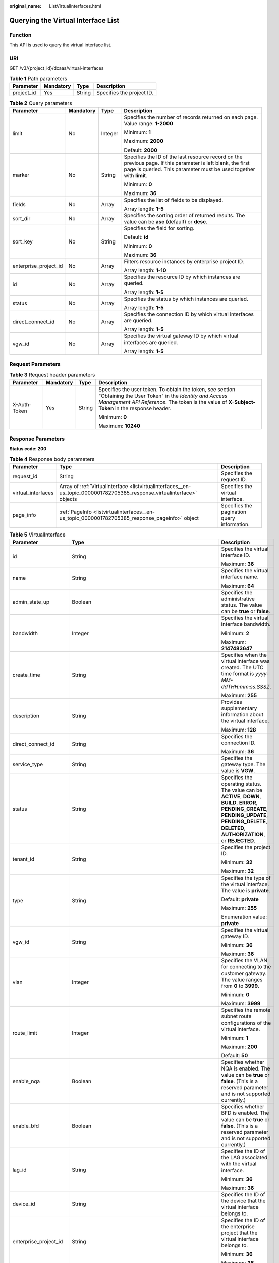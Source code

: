 :original_name: ListVirtualInterfaces.html

.. _ListVirtualInterfaces:

Querying the Virtual Interface List
===================================

Function
--------

This API is used to query the virtual interface list.

URI
---

GET /v3/{project_id}/dcaas/virtual-interfaces

.. table:: **Table 1** Path parameters

   ========== ========= ====== =========================
   Parameter  Mandatory Type   Description
   ========== ========= ====== =========================
   project_id Yes       String Specifies the project ID.
   ========== ========= ====== =========================

.. table:: **Table 2** Query parameters

   +-----------------------+-----------------+-----------------+-------------------------------------------------------------------------------------------------------------------------------------------------------------------------------------+
   | Parameter             | Mandatory       | Type            | Description                                                                                                                                                                         |
   +=======================+=================+=================+=====================================================================================================================================================================================+
   | limit                 | No              | Integer         | Specifies the number of records returned on each page. Value range: **1-2000**                                                                                                      |
   |                       |                 |                 |                                                                                                                                                                                     |
   |                       |                 |                 | Minimum: **1**                                                                                                                                                                      |
   |                       |                 |                 |                                                                                                                                                                                     |
   |                       |                 |                 | Maximum: **2000**                                                                                                                                                                   |
   |                       |                 |                 |                                                                                                                                                                                     |
   |                       |                 |                 | Default: **2000**                                                                                                                                                                   |
   +-----------------------+-----------------+-----------------+-------------------------------------------------------------------------------------------------------------------------------------------------------------------------------------+
   | marker                | No              | String          | Specifies the ID of the last resource record on the previous page. If this parameter is left blank, the first page is queried. This parameter must be used together with **limit**. |
   |                       |                 |                 |                                                                                                                                                                                     |
   |                       |                 |                 | Minimum: **0**                                                                                                                                                                      |
   |                       |                 |                 |                                                                                                                                                                                     |
   |                       |                 |                 | Maximum: **36**                                                                                                                                                                     |
   +-----------------------+-----------------+-----------------+-------------------------------------------------------------------------------------------------------------------------------------------------------------------------------------+
   | fields                | No              | Array           | Specifies the list of fields to be displayed.                                                                                                                                       |
   |                       |                 |                 |                                                                                                                                                                                     |
   |                       |                 |                 | Array length: **1-5**                                                                                                                                                               |
   +-----------------------+-----------------+-----------------+-------------------------------------------------------------------------------------------------------------------------------------------------------------------------------------+
   | sort_dir              | No              | Array           | Specifies the sorting order of returned results. The value can be **asc** (default) or **desc**.                                                                                    |
   +-----------------------+-----------------+-----------------+-------------------------------------------------------------------------------------------------------------------------------------------------------------------------------------+
   | sort_key              | No              | String          | Specifies the field for sorting.                                                                                                                                                    |
   |                       |                 |                 |                                                                                                                                                                                     |
   |                       |                 |                 | Default: **id**                                                                                                                                                                     |
   |                       |                 |                 |                                                                                                                                                                                     |
   |                       |                 |                 | Minimum: **0**                                                                                                                                                                      |
   |                       |                 |                 |                                                                                                                                                                                     |
   |                       |                 |                 | Maximum: **36**                                                                                                                                                                     |
   +-----------------------+-----------------+-----------------+-------------------------------------------------------------------------------------------------------------------------------------------------------------------------------------+
   | enterprise_project_id | No              | Array           | Filters resource instances by enterprise project ID.                                                                                                                                |
   |                       |                 |                 |                                                                                                                                                                                     |
   |                       |                 |                 | Array length: **1-10**                                                                                                                                                              |
   +-----------------------+-----------------+-----------------+-------------------------------------------------------------------------------------------------------------------------------------------------------------------------------------+
   | id                    | No              | Array           | Specifies the resource ID by which instances are queried.                                                                                                                           |
   |                       |                 |                 |                                                                                                                                                                                     |
   |                       |                 |                 | Array length: **1-5**                                                                                                                                                               |
   +-----------------------+-----------------+-----------------+-------------------------------------------------------------------------------------------------------------------------------------------------------------------------------------+
   | status                | No              | Array           | Specifies the status by which instances are queried.                                                                                                                                |
   |                       |                 |                 |                                                                                                                                                                                     |
   |                       |                 |                 | Array length: **1-5**                                                                                                                                                               |
   +-----------------------+-----------------+-----------------+-------------------------------------------------------------------------------------------------------------------------------------------------------------------------------------+
   | direct_connect_id     | No              | Array           | Specifies the connection ID by which virtual interfaces are queried.                                                                                                                |
   |                       |                 |                 |                                                                                                                                                                                     |
   |                       |                 |                 | Array length: **1-5**                                                                                                                                                               |
   +-----------------------+-----------------+-----------------+-------------------------------------------------------------------------------------------------------------------------------------------------------------------------------------+
   | vgw_id                | No              | Array           | Specifies the virtual gateway ID by which virtual interfaces are queried.                                                                                                           |
   |                       |                 |                 |                                                                                                                                                                                     |
   |                       |                 |                 | Array length: **1-5**                                                                                                                                                               |
   +-----------------------+-----------------+-----------------+-------------------------------------------------------------------------------------------------------------------------------------------------------------------------------------+

Request Parameters
------------------

.. table:: **Table 3** Request header parameters

   +-----------------+-----------------+-----------------+--------------------------------------------------------------------------------------------------------------------------------------------------------------------------------------------------------------------+
   | Parameter       | Mandatory       | Type            | Description                                                                                                                                                                                                        |
   +=================+=================+=================+====================================================================================================================================================================================================================+
   | X-Auth-Token    | Yes             | String          | Specifies the user token. To obtain the token, see section "Obtaining the User Token" in the *Identity and Access Management API Reference*. The token is the value of **X-Subject-Token** in the response header. |
   |                 |                 |                 |                                                                                                                                                                                                                    |
   |                 |                 |                 | Minimum: **0**                                                                                                                                                                                                     |
   |                 |                 |                 |                                                                                                                                                                                                                    |
   |                 |                 |                 | Maximum: **10240**                                                                                                                                                                                                 |
   +-----------------+-----------------+-----------------+--------------------------------------------------------------------------------------------------------------------------------------------------------------------------------------------------------------------+

Response Parameters
-------------------

**Status code: 200**

.. table:: **Table 4** Response body parameters

   +--------------------+--------------------------------------------------------------------------------------------------------------------------+---------------------------------------------+
   | Parameter          | Type                                                                                                                     | Description                                 |
   +====================+==========================================================================================================================+=============================================+
   | request_id         | String                                                                                                                   | Specifies the request ID.                   |
   +--------------------+--------------------------------------------------------------------------------------------------------------------------+---------------------------------------------+
   | virtual_interfaces | Array of :ref:`VirtualInterface <listvirtualinterfaces__en-us_topic_0000001782705385_response_virtualinterface>` objects | Specifies the virtual interface.            |
   +--------------------+--------------------------------------------------------------------------------------------------------------------------+---------------------------------------------+
   | page_info          | :ref:`PageInfo <listvirtualinterfaces__en-us_topic_0000001782705385_response_pageinfo>` object                           | Specifies the pagination query information. |
   +--------------------+--------------------------------------------------------------------------------------------------------------------------+---------------------------------------------+

.. _listvirtualinterfaces__en-us_topic_0000001782705385_response_virtualinterface:

.. table:: **Table 5** VirtualInterface

   +-----------------------+--------------------------------------------------------------------------------------------------------------------+-------------------------------------------------------------------------------------------------------------------------------------------------------------------------------------------------------------------------------------------------------------------------------------------------------------------------------------------------------------------------------------------------------------------------------------------------+
   | Parameter             | Type                                                                                                               | Description                                                                                                                                                                                                                                                                                                                                                                                                                                     |
   +=======================+====================================================================================================================+=================================================================================================================================================================================================================================================================================================================================================================================================================================================+
   | id                    | String                                                                                                             | Specifies the virtual interface ID.                                                                                                                                                                                                                                                                                                                                                                                                             |
   |                       |                                                                                                                    |                                                                                                                                                                                                                                                                                                                                                                                                                                                 |
   |                       |                                                                                                                    | Maximum: **36**                                                                                                                                                                                                                                                                                                                                                                                                                                 |
   +-----------------------+--------------------------------------------------------------------------------------------------------------------+-------------------------------------------------------------------------------------------------------------------------------------------------------------------------------------------------------------------------------------------------------------------------------------------------------------------------------------------------------------------------------------------------------------------------------------------------+
   | name                  | String                                                                                                             | Specifies the virtual interface name.                                                                                                                                                                                                                                                                                                                                                                                                           |
   |                       |                                                                                                                    |                                                                                                                                                                                                                                                                                                                                                                                                                                                 |
   |                       |                                                                                                                    | Maximum: **64**                                                                                                                                                                                                                                                                                                                                                                                                                                 |
   +-----------------------+--------------------------------------------------------------------------------------------------------------------+-------------------------------------------------------------------------------------------------------------------------------------------------------------------------------------------------------------------------------------------------------------------------------------------------------------------------------------------------------------------------------------------------------------------------------------------------+
   | admin_state_up        | Boolean                                                                                                            | Specifies the administrative status. The value can be **true** or **false**.                                                                                                                                                                                                                                                                                                                                                                    |
   +-----------------------+--------------------------------------------------------------------------------------------------------------------+-------------------------------------------------------------------------------------------------------------------------------------------------------------------------------------------------------------------------------------------------------------------------------------------------------------------------------------------------------------------------------------------------------------------------------------------------+
   | bandwidth             | Integer                                                                                                            | Specifies the virtual interface bandwidth.                                                                                                                                                                                                                                                                                                                                                                                                      |
   |                       |                                                                                                                    |                                                                                                                                                                                                                                                                                                                                                                                                                                                 |
   |                       |                                                                                                                    | Minimum: **2**                                                                                                                                                                                                                                                                                                                                                                                                                                  |
   |                       |                                                                                                                    |                                                                                                                                                                                                                                                                                                                                                                                                                                                 |
   |                       |                                                                                                                    | Maximum: **2147483647**                                                                                                                                                                                                                                                                                                                                                                                                                         |
   +-----------------------+--------------------------------------------------------------------------------------------------------------------+-------------------------------------------------------------------------------------------------------------------------------------------------------------------------------------------------------------------------------------------------------------------------------------------------------------------------------------------------------------------------------------------------------------------------------------------------+
   | create_time           | String                                                                                                             | Specifies when the virtual interface was created. The UTC time format is *yyyy-MM-ddTHH:mm:ss.SSSZ*.                                                                                                                                                                                                                                                                                                                                            |
   |                       |                                                                                                                    |                                                                                                                                                                                                                                                                                                                                                                                                                                                 |
   |                       |                                                                                                                    | Maximum: **255**                                                                                                                                                                                                                                                                                                                                                                                                                                |
   +-----------------------+--------------------------------------------------------------------------------------------------------------------+-------------------------------------------------------------------------------------------------------------------------------------------------------------------------------------------------------------------------------------------------------------------------------------------------------------------------------------------------------------------------------------------------------------------------------------------------+
   | description           | String                                                                                                             | Provides supplementary information about the virtual interface.                                                                                                                                                                                                                                                                                                                                                                                 |
   |                       |                                                                                                                    |                                                                                                                                                                                                                                                                                                                                                                                                                                                 |
   |                       |                                                                                                                    | Maximum: **128**                                                                                                                                                                                                                                                                                                                                                                                                                                |
   +-----------------------+--------------------------------------------------------------------------------------------------------------------+-------------------------------------------------------------------------------------------------------------------------------------------------------------------------------------------------------------------------------------------------------------------------------------------------------------------------------------------------------------------------------------------------------------------------------------------------+
   | direct_connect_id     | String                                                                                                             | Specifies the connection ID.                                                                                                                                                                                                                                                                                                                                                                                                                    |
   |                       |                                                                                                                    |                                                                                                                                                                                                                                                                                                                                                                                                                                                 |
   |                       |                                                                                                                    | Maximum: **36**                                                                                                                                                                                                                                                                                                                                                                                                                                 |
   +-----------------------+--------------------------------------------------------------------------------------------------------------------+-------------------------------------------------------------------------------------------------------------------------------------------------------------------------------------------------------------------------------------------------------------------------------------------------------------------------------------------------------------------------------------------------------------------------------------------------+
   | service_type          | String                                                                                                             | Specifies the gateway type. The value is **VGW**.                                                                                                                                                                                                                                                                                                                                                                                               |
   +-----------------------+--------------------------------------------------------------------------------------------------------------------+-------------------------------------------------------------------------------------------------------------------------------------------------------------------------------------------------------------------------------------------------------------------------------------------------------------------------------------------------------------------------------------------------------------------------------------------------+
   | status                | String                                                                                                             | Specifies the operating status. The value can be **ACTIVE**, **DOWN**, **BUILD**, **ERROR**, **PENDING_CREATE**, **PENDING_UPDATE**, **PENDING_DELETE**, **DELETED**, **AUTHORIZATION**, or **REJECTED**.                                                                                                                                                                                                                                       |
   +-----------------------+--------------------------------------------------------------------------------------------------------------------+-------------------------------------------------------------------------------------------------------------------------------------------------------------------------------------------------------------------------------------------------------------------------------------------------------------------------------------------------------------------------------------------------------------------------------------------------+
   | tenant_id             | String                                                                                                             | Specifies the project ID.                                                                                                                                                                                                                                                                                                                                                                                                                       |
   |                       |                                                                                                                    |                                                                                                                                                                                                                                                                                                                                                                                                                                                 |
   |                       |                                                                                                                    | Minimum: **32**                                                                                                                                                                                                                                                                                                                                                                                                                                 |
   |                       |                                                                                                                    |                                                                                                                                                                                                                                                                                                                                                                                                                                                 |
   |                       |                                                                                                                    | Maximum: **32**                                                                                                                                                                                                                                                                                                                                                                                                                                 |
   +-----------------------+--------------------------------------------------------------------------------------------------------------------+-------------------------------------------------------------------------------------------------------------------------------------------------------------------------------------------------------------------------------------------------------------------------------------------------------------------------------------------------------------------------------------------------------------------------------------------------+
   | type                  | String                                                                                                             | Specifies the type of the virtual interface. The value is **private**.                                                                                                                                                                                                                                                                                                                                                                          |
   |                       |                                                                                                                    |                                                                                                                                                                                                                                                                                                                                                                                                                                                 |
   |                       |                                                                                                                    | Default: **private**                                                                                                                                                                                                                                                                                                                                                                                                                            |
   |                       |                                                                                                                    |                                                                                                                                                                                                                                                                                                                                                                                                                                                 |
   |                       |                                                                                                                    | Maximum: **255**                                                                                                                                                                                                                                                                                                                                                                                                                                |
   |                       |                                                                                                                    |                                                                                                                                                                                                                                                                                                                                                                                                                                                 |
   |                       |                                                                                                                    | Enumeration value: **private**                                                                                                                                                                                                                                                                                                                                                                                                                  |
   +-----------------------+--------------------------------------------------------------------------------------------------------------------+-------------------------------------------------------------------------------------------------------------------------------------------------------------------------------------------------------------------------------------------------------------------------------------------------------------------------------------------------------------------------------------------------------------------------------------------------+
   | vgw_id                | String                                                                                                             | Specifies the virtual gateway ID.                                                                                                                                                                                                                                                                                                                                                                                                               |
   |                       |                                                                                                                    |                                                                                                                                                                                                                                                                                                                                                                                                                                                 |
   |                       |                                                                                                                    | Minimum: **36**                                                                                                                                                                                                                                                                                                                                                                                                                                 |
   |                       |                                                                                                                    |                                                                                                                                                                                                                                                                                                                                                                                                                                                 |
   |                       |                                                                                                                    | Maximum: **36**                                                                                                                                                                                                                                                                                                                                                                                                                                 |
   +-----------------------+--------------------------------------------------------------------------------------------------------------------+-------------------------------------------------------------------------------------------------------------------------------------------------------------------------------------------------------------------------------------------------------------------------------------------------------------------------------------------------------------------------------------------------------------------------------------------------+
   | vlan                  | Integer                                                                                                            | Specifies the VLAN for connecting to the customer gateway. The value ranges from **0** to **3999**.                                                                                                                                                                                                                                                                                                                                             |
   |                       |                                                                                                                    |                                                                                                                                                                                                                                                                                                                                                                                                                                                 |
   |                       |                                                                                                                    | Minimum: **0**                                                                                                                                                                                                                                                                                                                                                                                                                                  |
   |                       |                                                                                                                    |                                                                                                                                                                                                                                                                                                                                                                                                                                                 |
   |                       |                                                                                                                    | Maximum: **3999**                                                                                                                                                                                                                                                                                                                                                                                                                               |
   +-----------------------+--------------------------------------------------------------------------------------------------------------------+-------------------------------------------------------------------------------------------------------------------------------------------------------------------------------------------------------------------------------------------------------------------------------------------------------------------------------------------------------------------------------------------------------------------------------------------------+
   | route_limit           | Integer                                                                                                            | Specifies the remote subnet route configurations of the virtual interface.                                                                                                                                                                                                                                                                                                                                                                      |
   |                       |                                                                                                                    |                                                                                                                                                                                                                                                                                                                                                                                                                                                 |
   |                       |                                                                                                                    | Minimum: **1**                                                                                                                                                                                                                                                                                                                                                                                                                                  |
   |                       |                                                                                                                    |                                                                                                                                                                                                                                                                                                                                                                                                                                                 |
   |                       |                                                                                                                    | Maximum: **200**                                                                                                                                                                                                                                                                                                                                                                                                                                |
   |                       |                                                                                                                    |                                                                                                                                                                                                                                                                                                                                                                                                                                                 |
   |                       |                                                                                                                    | Default: **50**                                                                                                                                                                                                                                                                                                                                                                                                                                 |
   +-----------------------+--------------------------------------------------------------------------------------------------------------------+-------------------------------------------------------------------------------------------------------------------------------------------------------------------------------------------------------------------------------------------------------------------------------------------------------------------------------------------------------------------------------------------------------------------------------------------------+
   | enable_nqa            | Boolean                                                                                                            | Specifies whether NQA is enabled. The value can be **true** or **false**. (This is a reserved parameter and is not supported currently.)                                                                                                                                                                                                                                                                                                        |
   +-----------------------+--------------------------------------------------------------------------------------------------------------------+-------------------------------------------------------------------------------------------------------------------------------------------------------------------------------------------------------------------------------------------------------------------------------------------------------------------------------------------------------------------------------------------------------------------------------------------------+
   | enable_bfd            | Boolean                                                                                                            | Specifies whether BFD is enabled. The value can be **true** or **false**. (This is a reserved parameter and is not supported currently.)                                                                                                                                                                                                                                                                                                        |
   +-----------------------+--------------------------------------------------------------------------------------------------------------------+-------------------------------------------------------------------------------------------------------------------------------------------------------------------------------------------------------------------------------------------------------------------------------------------------------------------------------------------------------------------------------------------------------------------------------------------------+
   | lag_id                | String                                                                                                             | Specifies the ID of the LAG associated with the virtual interface.                                                                                                                                                                                                                                                                                                                                                                              |
   |                       |                                                                                                                    |                                                                                                                                                                                                                                                                                                                                                                                                                                                 |
   |                       |                                                                                                                    | Minimum: **36**                                                                                                                                                                                                                                                                                                                                                                                                                                 |
   |                       |                                                                                                                    |                                                                                                                                                                                                                                                                                                                                                                                                                                                 |
   |                       |                                                                                                                    | Maximum: **36**                                                                                                                                                                                                                                                                                                                                                                                                                                 |
   +-----------------------+--------------------------------------------------------------------------------------------------------------------+-------------------------------------------------------------------------------------------------------------------------------------------------------------------------------------------------------------------------------------------------------------------------------------------------------------------------------------------------------------------------------------------------------------------------------------------------+
   | device_id             | String                                                                                                             | Specifies the ID of the device that the virtual interface belongs to.                                                                                                                                                                                                                                                                                                                                                                           |
   +-----------------------+--------------------------------------------------------------------------------------------------------------------+-------------------------------------------------------------------------------------------------------------------------------------------------------------------------------------------------------------------------------------------------------------------------------------------------------------------------------------------------------------------------------------------------------------------------------------------------+
   | enterprise_project_id | String                                                                                                             | Specifies the ID of the enterprise project that the virtual interface belongs to.                                                                                                                                                                                                                                                                                                                                                               |
   |                       |                                                                                                                    |                                                                                                                                                                                                                                                                                                                                                                                                                                                 |
   |                       |                                                                                                                    | Minimum: **36**                                                                                                                                                                                                                                                                                                                                                                                                                                 |
   |                       |                                                                                                                    |                                                                                                                                                                                                                                                                                                                                                                                                                                                 |
   |                       |                                                                                                                    | Maximum: **36**                                                                                                                                                                                                                                                                                                                                                                                                                                 |
   +-----------------------+--------------------------------------------------------------------------------------------------------------------+-------------------------------------------------------------------------------------------------------------------------------------------------------------------------------------------------------------------------------------------------------------------------------------------------------------------------------------------------------------------------------------------------------------------------------------------------+
   | local_gateway_v4_ip   | String                                                                                                             | Specifies the IPv4 interface address of the gateway used on the cloud. This parameter has been migrated to the **vifpeer** parameter list and will be discarded later.                                                                                                                                                                                                                                                                          |
   +-----------------------+--------------------------------------------------------------------------------------------------------------------+-------------------------------------------------------------------------------------------------------------------------------------------------------------------------------------------------------------------------------------------------------------------------------------------------------------------------------------------------------------------------------------------------------------------------------------------------+
   | remote_gateway_v4_ip  | String                                                                                                             | Specifies the IPv4 interface address of the gateway used on premises. This parameter has been migrated to the **vifpeer** parameter list and will be discarded later.                                                                                                                                                                                                                                                                           |
   +-----------------------+--------------------------------------------------------------------------------------------------------------------+-------------------------------------------------------------------------------------------------------------------------------------------------------------------------------------------------------------------------------------------------------------------------------------------------------------------------------------------------------------------------------------------------------------------------------------------------+
   | ies_id                | String                                                                                                             | Specifies the edge site ID. (This parameter is not supported currently.)                                                                                                                                                                                                                                                                                                                                                                        |
   +-----------------------+--------------------------------------------------------------------------------------------------------------------+-------------------------------------------------------------------------------------------------------------------------------------------------------------------------------------------------------------------------------------------------------------------------------------------------------------------------------------------------------------------------------------------------------------------------------------------------+
   | reason                | String                                                                                                             | Displays error information if the status of a line is **Error**.                                                                                                                                                                                                                                                                                                                                                                                |
   +-----------------------+--------------------------------------------------------------------------------------------------------------------+-------------------------------------------------------------------------------------------------------------------------------------------------------------------------------------------------------------------------------------------------------------------------------------------------------------------------------------------------------------------------------------------------------------------------------------------------+
   | rate_limit            | Boolean                                                                                                            | Specifies whether rate limiting is enabled on a virtual interface.                                                                                                                                                                                                                                                                                                                                                                              |
   +-----------------------+--------------------------------------------------------------------------------------------------------------------+-------------------------------------------------------------------------------------------------------------------------------------------------------------------------------------------------------------------------------------------------------------------------------------------------------------------------------------------------------------------------------------------------------------------------------------------------+
   | address_family        | String                                                                                                             | Specifies the address family of the virtual interface. The value can be **IPv4** or **IPv6**. This parameter has been migrated to the **vifpeer** parameter list and will be discarded later.                                                                                                                                                                                                                                                   |
   +-----------------------+--------------------------------------------------------------------------------------------------------------------+-------------------------------------------------------------------------------------------------------------------------------------------------------------------------------------------------------------------------------------------------------------------------------------------------------------------------------------------------------------------------------------------------------------------------------------------------+
   | local_gateway_v6_ip   | String                                                                                                             | Specifies the IPv6 interface address of the gateway used on the cloud. This parameter has been migrated to the **vifpeer** parameter list and will be discarded later.                                                                                                                                                                                                                                                                          |
   +-----------------------+--------------------------------------------------------------------------------------------------------------------+-------------------------------------------------------------------------------------------------------------------------------------------------------------------------------------------------------------------------------------------------------------------------------------------------------------------------------------------------------------------------------------------------------------------------------------------------+
   | remote_gateway_v6_ip  | String                                                                                                             | Specifies the IPv6 interface address of the gateway used on premises. This parameter has been migrated to the **vifpeer** parameter list and will be discarded later.                                                                                                                                                                                                                                                                           |
   +-----------------------+--------------------------------------------------------------------------------------------------------------------+-------------------------------------------------------------------------------------------------------------------------------------------------------------------------------------------------------------------------------------------------------------------------------------------------------------------------------------------------------------------------------------------------------------------------------------------------+
   | lgw_id                | String                                                                                                             | Specifies the ID of the local gateway, which is used in IES scenarios. (This parameter is not supported currently.)                                                                                                                                                                                                                                                                                                                             |
   +-----------------------+--------------------------------------------------------------------------------------------------------------------+-------------------------------------------------------------------------------------------------------------------------------------------------------------------------------------------------------------------------------------------------------------------------------------------------------------------------------------------------------------------------------------------------------------------------------------------------+
   | gateway_id            | String                                                                                                             | Specifies the ID of the gateway associated with the virtual interface. (This is a reserved parameter and is not supported currently.)                                                                                                                                                                                                                                                                                                           |
   +-----------------------+--------------------------------------------------------------------------------------------------------------------+-------------------------------------------------------------------------------------------------------------------------------------------------------------------------------------------------------------------------------------------------------------------------------------------------------------------------------------------------------------------------------------------------------------------------------------------------+
   | remote_ep_group       | Array of strings                                                                                                   | Specifies the remote subnet list, which records the CIDR blocks used in the on-premises data center. This parameter has been migrated to the **vifpeer** parameter list and will be discarded later.                                                                                                                                                                                                                                            |
   +-----------------------+--------------------------------------------------------------------------------------------------------------------+-------------------------------------------------------------------------------------------------------------------------------------------------------------------------------------------------------------------------------------------------------------------------------------------------------------------------------------------------------------------------------------------------------------------------------------------------+
   | service_ep_group      | Array of strings                                                                                                   | Specifies the list of public network addresses that can be accessed by the on-premises data center. This field is required in the APIs of public network connections. This parameter has been migrated to the **vifpeer** parameter list and will be discarded later.                                                                                                                                                                           |
   +-----------------------+--------------------------------------------------------------------------------------------------------------------+-------------------------------------------------------------------------------------------------------------------------------------------------------------------------------------------------------------------------------------------------------------------------------------------------------------------------------------------------------------------------------------------------------------------------------------------------+
   | bgp_route_limit       | Integer                                                                                                            | Specifies the BGP route configuration.                                                                                                                                                                                                                                                                                                                                                                                                          |
   +-----------------------+--------------------------------------------------------------------------------------------------------------------+-------------------------------------------------------------------------------------------------------------------------------------------------------------------------------------------------------------------------------------------------------------------------------------------------------------------------------------------------------------------------------------------------------------------------------------------------+
   | priority              | String                                                                                                             | Specifies the priority of a virtual interface. The value can be **normal** or **low**. If the priorities are the same, the virtual interfaces work in load balancing mode. If the priorities are different, the virtual interfaces work in active/standby pairs. Outbound traffic is preferentially forwarded to the normal virtual interface with a higher priority. This option is only supported by virtual interfaces that use BGP routing. |
   |                       |                                                                                                                    |                                                                                                                                                                                                                                                                                                                                                                                                                                                 |
   |                       |                                                                                                                    | Default: **normal**                                                                                                                                                                                                                                                                                                                                                                                                                             |
   |                       |                                                                                                                    |                                                                                                                                                                                                                                                                                                                                                                                                                                                 |
   |                       |                                                                                                                    | Enumeration values:                                                                                                                                                                                                                                                                                                                                                                                                                             |
   |                       |                                                                                                                    |                                                                                                                                                                                                                                                                                                                                                                                                                                                 |
   |                       |                                                                                                                    | -  **normal**                                                                                                                                                                                                                                                                                                                                                                                                                                   |
   |                       |                                                                                                                    | -  **low**                                                                                                                                                                                                                                                                                                                                                                                                                                      |
   +-----------------------+--------------------------------------------------------------------------------------------------------------------+-------------------------------------------------------------------------------------------------------------------------------------------------------------------------------------------------------------------------------------------------------------------------------------------------------------------------------------------------------------------------------------------------------------------------------------------------+
   | vif_peers             | Array of :ref:`VifPeer <listvirtualinterfaces__en-us_topic_0000001782705385_response_vifpeer>` objects             | Provides information about virtual interface peers.                                                                                                                                                                                                                                                                                                                                                                                             |
   +-----------------------+--------------------------------------------------------------------------------------------------------------------+-------------------------------------------------------------------------------------------------------------------------------------------------------------------------------------------------------------------------------------------------------------------------------------------------------------------------------------------------------------------------------------------------------------------------------------------------+
   | extend_attribute      | :ref:`VifExtendAttribute <listvirtualinterfaces__en-us_topic_0000001782705385_response_vifextendattribute>` object | Provides extended parameter information. (This is a reserved parameter and is not supported currently.)                                                                                                                                                                                                                                                                                                                                         |
   +-----------------------+--------------------------------------------------------------------------------------------------------------------+-------------------------------------------------------------------------------------------------------------------------------------------------------------------------------------------------------------------------------------------------------------------------------------------------------------------------------------------------------------------------------------------------------------------------------------------------+

.. _listvirtualinterfaces__en-us_topic_0000001782705385_response_vifpeer:

.. table:: **Table 6** VifPeer

   +-----------------------+-----------------------+---------------------------------------------------------------------------------------------------------------------------------------------------------------------------------------------------------------------------------------------+
   | Parameter             | Type                  | Description                                                                                                                                                                                                                                 |
   +=======================+=======================+=============================================================================================================================================================================================================================================+
   | id                    | String                | Specifies the resource ID.                                                                                                                                                                                                                  |
   |                       |                       |                                                                                                                                                                                                                                             |
   |                       |                       | Minimum: **36**                                                                                                                                                                                                                             |
   |                       |                       |                                                                                                                                                                                                                                             |
   |                       |                       | Maximum: **36**                                                                                                                                                                                                                             |
   +-----------------------+-----------------------+---------------------------------------------------------------------------------------------------------------------------------------------------------------------------------------------------------------------------------------------+
   | tenant_id             | String                | Specifies the ID of the project that the virtual interface peer belongs to.                                                                                                                                                                 |
   |                       |                       |                                                                                                                                                                                                                                             |
   |                       |                       | Minimum: **36**                                                                                                                                                                                                                             |
   |                       |                       |                                                                                                                                                                                                                                             |
   |                       |                       | Maximum: **36**                                                                                                                                                                                                                             |
   +-----------------------+-----------------------+---------------------------------------------------------------------------------------------------------------------------------------------------------------------------------------------------------------------------------------------+
   | name                  | String                | Specifies the name of the virtual interface peer.                                                                                                                                                                                           |
   |                       |                       |                                                                                                                                                                                                                                             |
   |                       |                       | Minimum: **0**                                                                                                                                                                                                                              |
   |                       |                       |                                                                                                                                                                                                                                             |
   |                       |                       | Maximum: **64**                                                                                                                                                                                                                             |
   +-----------------------+-----------------------+---------------------------------------------------------------------------------------------------------------------------------------------------------------------------------------------------------------------------------------------+
   | description           | String                | Provides supplementary information about the virtual interface peer.                                                                                                                                                                        |
   |                       |                       |                                                                                                                                                                                                                                             |
   |                       |                       | Minimum: **0**                                                                                                                                                                                                                              |
   |                       |                       |                                                                                                                                                                                                                                             |
   |                       |                       | Maximum: **128**                                                                                                                                                                                                                            |
   +-----------------------+-----------------------+---------------------------------------------------------------------------------------------------------------------------------------------------------------------------------------------------------------------------------------------+
   | address_family        | String                | Specifies the address family of the virtual interface. The value can be **IPv4** or **IPv6**.                                                                                                                                               |
   +-----------------------+-----------------------+---------------------------------------------------------------------------------------------------------------------------------------------------------------------------------------------------------------------------------------------+
   | local_gateway_ip      | String                | Specifies the gateway address of the virtual interface peer used on the cloud.                                                                                                                                                              |
   +-----------------------+-----------------------+---------------------------------------------------------------------------------------------------------------------------------------------------------------------------------------------------------------------------------------------+
   | remote_gateway_ip     | String                | Specifies the gateway of the virtual interface peer used in the on-premises data center.                                                                                                                                                    |
   +-----------------------+-----------------------+---------------------------------------------------------------------------------------------------------------------------------------------------------------------------------------------------------------------------------------------+
   | route_mode            | String                | Specifies the routing mode. The value can be **static** or **bgp**.                                                                                                                                                                         |
   |                       |                       |                                                                                                                                                                                                                                             |
   |                       |                       | Maximum: **255**                                                                                                                                                                                                                            |
   |                       |                       |                                                                                                                                                                                                                                             |
   |                       |                       | Enumeration values:                                                                                                                                                                                                                         |
   |                       |                       |                                                                                                                                                                                                                                             |
   |                       |                       | -  **bgp**                                                                                                                                                                                                                                  |
   |                       |                       | -  **static**                                                                                                                                                                                                                               |
   +-----------------------+-----------------------+---------------------------------------------------------------------------------------------------------------------------------------------------------------------------------------------------------------------------------------------+
   | bgp_asn               | Integer               | Specifies the ASN of the BGP peer.                                                                                                                                                                                                          |
   |                       |                       |                                                                                                                                                                                                                                             |
   |                       |                       | Minimum: **1**                                                                                                                                                                                                                              |
   |                       |                       |                                                                                                                                                                                                                                             |
   |                       |                       | Maximum: **4294967295**                                                                                                                                                                                                                     |
   +-----------------------+-----------------------+---------------------------------------------------------------------------------------------------------------------------------------------------------------------------------------------------------------------------------------------+
   | bgp_md5               | String                | Specifies the MD5 password of the BGP peer.                                                                                                                                                                                                 |
   +-----------------------+-----------------------+---------------------------------------------------------------------------------------------------------------------------------------------------------------------------------------------------------------------------------------------+
   | remote_ep_group       | Array of strings      | Specifies the remote subnet list, which records the CIDR blocks used in the on-premises data center.                                                                                                                                        |
   +-----------------------+-----------------------+---------------------------------------------------------------------------------------------------------------------------------------------------------------------------------------------------------------------------------------------+
   | service_ep_group      | Array of strings      | Specifies the list of public network addresses that can be accessed by the on-premises data center. This field is required in the APIs of public network connections.                                                                       |
   +-----------------------+-----------------------+---------------------------------------------------------------------------------------------------------------------------------------------------------------------------------------------------------------------------------------------+
   | device_id             | String                | Specifies the ID of the device that the virtual interface peer belongs to.                                                                                                                                                                  |
   +-----------------------+-----------------------+---------------------------------------------------------------------------------------------------------------------------------------------------------------------------------------------------------------------------------------------+
   | bgp_route_limit       | Integer               | Specifies the BGP route configuration.                                                                                                                                                                                                      |
   +-----------------------+-----------------------+---------------------------------------------------------------------------------------------------------------------------------------------------------------------------------------------------------------------------------------------+
   | bgp_status            | String                | Specifies the BGP protocol status of the virtual interface peer. If the virtual interface peer uses static routing, the status is **null**.                                                                                                 |
   |                       |                       |                                                                                                                                                                                                                                             |
   |                       |                       | Maximum: **10**                                                                                                                                                                                                                             |
   +-----------------------+-----------------------+---------------------------------------------------------------------------------------------------------------------------------------------------------------------------------------------------------------------------------------------+
   | status                | String                | Specifies the status of the virtual interface peer.                                                                                                                                                                                         |
   +-----------------------+-----------------------+---------------------------------------------------------------------------------------------------------------------------------------------------------------------------------------------------------------------------------------------+
   | vif_id                | String                | Specifies the ID of the virtual interface corresponding to the virtual interface peer.                                                                                                                                                      |
   |                       |                       |                                                                                                                                                                                                                                             |
   |                       |                       | Minimum: **36**                                                                                                                                                                                                                             |
   |                       |                       |                                                                                                                                                                                                                                             |
   |                       |                       | Maximum: **36**                                                                                                                                                                                                                             |
   +-----------------------+-----------------------+---------------------------------------------------------------------------------------------------------------------------------------------------------------------------------------------------------------------------------------------+
   | receive_route_num     | Integer               | Specifies the number of received BGP routes if BGP routing is used. If static routing is used, this parameter is meaningless and the value is **-1**. If this parameter cannot be obtained, contact customer service to migrate your ports. |
   +-----------------------+-----------------------+---------------------------------------------------------------------------------------------------------------------------------------------------------------------------------------------------------------------------------------------+
   | enable_nqa            | Boolean               | Specifies whether NQA is enabled. The value can be **true** or **false**. (This is a reserved parameter and is not supported currently.)                                                                                                    |
   +-----------------------+-----------------------+---------------------------------------------------------------------------------------------------------------------------------------------------------------------------------------------------------------------------------------------+
   | enable_bfd            | Boolean               | Specifies whether BFD is enabled. The value can be **true** or **false**. (This is a reserved parameter and is not supported currently.)                                                                                                    |
   +-----------------------+-----------------------+---------------------------------------------------------------------------------------------------------------------------------------------------------------------------------------------------------------------------------------------+

.. _listvirtualinterfaces__en-us_topic_0000001782705385_response_vifextendattribute:

.. table:: **Table 7** VifExtendAttribute

   +-----------------------+-----------------------+---------------------------------------------------------------------+
   | Parameter             | Type                  | Description                                                         |
   +=======================+=======================+=====================================================================+
   | ha_type               | String                | Specifies the availability detection type of the virtual interface. |
   |                       |                       |                                                                     |
   |                       |                       | Enumeration values:                                                 |
   |                       |                       |                                                                     |
   |                       |                       | -  **nqa**                                                          |
   |                       |                       | -  **bfd**                                                          |
   +-----------------------+-----------------------+---------------------------------------------------------------------+
   | ha_mode               | String                | Specifies the availability detection mode.                          |
   |                       |                       |                                                                     |
   |                       |                       | Enumeration values:                                                 |
   |                       |                       |                                                                     |
   |                       |                       | -  **auto_single**                                                  |
   |                       |                       | -  **auto_multi**                                                   |
   |                       |                       | -  **static_single**                                                |
   |                       |                       | -  **static_multi**                                                 |
   |                       |                       | -  **enhance_nqa**                                                  |
   +-----------------------+-----------------------+---------------------------------------------------------------------+
   | detect_multiplier     | Integer               | Specifies the number of detection retries.                          |
   |                       |                       |                                                                     |
   |                       |                       | Default: **5**                                                      |
   +-----------------------+-----------------------+---------------------------------------------------------------------+
   | min_rx_interval       | Integer               | Specifies the interval for receiving detection packets.             |
   |                       |                       |                                                                     |
   |                       |                       | Default: **1000**                                                   |
   +-----------------------+-----------------------+---------------------------------------------------------------------+
   | min_tx_interval       | Integer               | Specifies the interval for sending detection packets.               |
   |                       |                       |                                                                     |
   |                       |                       | Default: **1000**                                                   |
   +-----------------------+-----------------------+---------------------------------------------------------------------+
   | remote_disclaim       | Integer               | Specifies the remote identifier of the static BFD session.          |
   +-----------------------+-----------------------+---------------------------------------------------------------------+
   | local_disclaim        | Integer               | Specifies the local identifier of the static BFD session.           |
   +-----------------------+-----------------------+---------------------------------------------------------------------+

.. _listvirtualinterfaces__en-us_topic_0000001782705385_response_pageinfo:

.. table:: **Table 8** PageInfo

   +-----------------------+-----------------------+-------------------------------------------------------------------------------------------------------------------------------------------+
   | Parameter             | Type                  | Description                                                                                                                               |
   +=======================+=======================+===========================================================================================================================================+
   | previous_marker       | String                | Specifies the marker of the previous page. The value is the resource UUID.                                                                |
   |                       |                       |                                                                                                                                           |
   |                       |                       | Minimum: **0**                                                                                                                            |
   |                       |                       |                                                                                                                                           |
   |                       |                       | Maximum: **36**                                                                                                                           |
   +-----------------------+-----------------------+-------------------------------------------------------------------------------------------------------------------------------------------+
   | current_count         | Integer               | Specifies the number of resources in the current list.                                                                                    |
   |                       |                       |                                                                                                                                           |
   |                       |                       | Minimum: **0**                                                                                                                            |
   |                       |                       |                                                                                                                                           |
   |                       |                       | Maximum: **2000**                                                                                                                         |
   +-----------------------+-----------------------+-------------------------------------------------------------------------------------------------------------------------------------------+
   | next_marker           | String                | Specifies the marker of the next page. The value is the resource UUID. If this parameter is left empty, the resource is on the last page. |
   |                       |                       |                                                                                                                                           |
   |                       |                       | Minimum: **0**                                                                                                                            |
   |                       |                       |                                                                                                                                           |
   |                       |                       | Maximum: **36**                                                                                                                           |
   +-----------------------+-----------------------+-------------------------------------------------------------------------------------------------------------------------------------------+

Example Requests
----------------

Querying the virtual interface list

.. code-block:: text

   GET https://{dc_endpoint}/v3/57afb1b374964d41b242a062198cc84e/dcaas/virtual-interfaces?id=022f4e43-db50-40fd-8a3a-1f330bb1ab78

Example Responses
-----------------

**Status code: 200**

OK

.. code-block::

   {
       "virtual_interfaces": [{
           "enterprise_project_id": "0",
           "name": "vif-cq-test",
           "id": "022f4e43-db50-40fd-8a3a-1f330bb1ab78",
           "description": null,
           "tenant_id": "57afb1b374964d41b242a062198cc84e",
           "direct_connect_id": "758ec882-d66d-48c4-bf30-c7ef402b5c72",
           "vgw_id": null,
           "type": "public",
           "service_type": "GEIP",
           "vlan": 1500,
           "bandwidth": 2,
           "local_gateway_v4_ip": null,
           "remote_gateway_v4_ip": null,
           "device_id": "29.0.185.90",
           "route_mode": "static",
           "bgp_asn": null,
           "bgp_md5": null,
           "status": "ACTIVE",
           "ies_id": null,
           "create_time": "2024-08-08T08:39:40.000Z",
           "reason": null,
           "admin_state_up": true,
           "rate_limit": false,
           "enable_bfd": false,
           "route_limit": 256,
           "address_family": "ipv6",
           "local_gateway_v6_ip": "1111::1/64",
           "remote_gateway_v6_ip": "1111::2/64",
           "enable_nqa": false,
           "lag_id": null,
           "lgw_id": null,
           "gateway_id": "722f950e-dcdc-4fec-a8b8-f5ace4a6f95e",
           "remote_ep_group": [],
           "service_ep_group": [],
           "vif_peers": [
               {
                   "id": "d22edc36-360a-441a-98eb-b470b9aba1df",
                   "tenant_id": "57afb1b374964d41b242a062198cc84e",
                   "name": "vif-sxc-old",
                   "description": null,
                   "address_family": "ipv4",
                   "local_gateway_ip": "13.13.13.1/30",
                   "remote_gateway_ip": "13.13.13.2/30",
                   "route_mode": "static",
                   "bgp_asn": null,
                   "bgp_md5": null,
                   "device_id": "29.0.185.90",
                   "enable_bfd": false,
                   "enable_nqa": false,
                   "bgp_route_limit": 256,
                   "bgp_status": null,
                   "status": "ACTIVE",
                   "vif_id": "022f4e43-db50-40fd-8a3a-1f330bb1ab78",
                   "receive_route_num": -1,
                   "remote_ep_group": [
                       "215.255.30.255/32"
                   ],
                   "service_ep_group": null
               },
               {
                   "id": "77db4123-c65c-46cc-a4ef-877cddc48305",
                   "tenant_id": "57afb1b374964d41b242a062198cc84e",
                   "name": "vif-cq-test",
                   "description": null,
                   "address_family": "ipv6",
                   "local_gateway_ip": "1111::1/64",
                   "remote_gateway_ip": "1111::2/64",
                   "route_mode": "static",
                   "bgp_asn": null,
                   "bgp_md5": null,
                   "device_id": "29.0.185.90",
                   "enable_bfd": false,
                   "enable_nqa": false,
                   "bgp_route_limit": 256,
                   "bgp_status": null,
                   "status": "ACTIVE",
                   "vif_id": "022f4e43-db50-40fd-8a3a-1f330bb1ab78",
                   "receive_route_num": -1,
                   "remote_ep_group": [],
                   "service_ep_group": null
               }
           ],
           "bgp_route_limit": 256,
           "tags": [],
           "priority": "normal"
       }],
       "request_id": "b18287ddaf3003c3fdb3ee0daee47403",
       "page_info": {
           "previous_marker": "022f4e43-db50-40fd-8a3a-1f330bb1ab78",
           "current_count": 1
       }
   }

Status Codes
------------

=========== ===========
Status Code Description
=========== ===========
200         OK
=========== ===========

Error Codes
-----------

See :ref:`Error Codes <errorcode>`.
